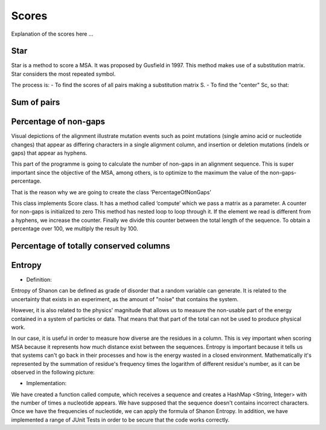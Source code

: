 Scores
======

Explanation of the scores here ...

Star
----
Star is a method to score a MSA. It was proposed by Gusfield in 1997.
This method makes use of a substitution matrix.
Star considers the most repeated symbol.

The process is:
- To find the scores of all pairs making a substitution matrix S.
- To find the "center" Sc, so that:

.. figure:: /resources/image/Captura1.PNG
.. figure:: /resources/image/Captura2.PNG

Sum of pairs
------------

Percentage of non-gaps
----------------------
Visual depictions of the alignment illustrate mutation events such as point mutations (single amino acid or nucleotide changes) that appear as differing characters in a single alignment column, and insertion or deletion mutations (indels or gaps) that appear as hyphens.
 
This part of the programme is going to calculate the number of non-gaps in an alignment sequence. This is super important since the objective of the MSA, among others,  is to optimize to the maximum the value of the non-gaps-percentage.
 
That is the reason why we are going to create the class ‘PercentageOfNonGaps’
 
This class implements Score class. It has a method called ‘compute’ which we pass a matrix as a parameter. A counter for non-gaps is initialized to zero This method has nested loop to loop through it.  If the element we read is different from a hyphens, we increase the counter.
Finally we divide this counter between the total length of the sequence. To obtain a percentage over 100, we multiply the result by 100. 
 

Percentage of totally conserved columns
---------------------------------------

Entropy
-------
- Definition:

Entropy of Shanon can be defined as grade of disorder that a random variable can generate. It is related to the uncertainty that exists in
an experiment, as the amount of "noise" that contains the system.


However, it is also related to  the physics' magnitude that allows us to measure the non-usable part of the energy
contained in a system of particles or data. That means that that part of the total can not be used to produce
physical work.


In our case, it is useful in order to measure how diverse are the residues in a column. This is vey important when scoring MSA because it
represents how much distance exist between the sequences. Entropy is important because it tells us that systems can't go back in their processes and how is the energy wasted in a closed environment.
Mathematically it's represented by the summation of residue's frequency times the logarithm of different residue's number, as it can be observed in
the following picture:

.. image:: entropy.jpg
- Implementation:

We have created a function called compute, which receives a sequence and creates a HashMap <String, Integer>
with the number of times a nucleotide appears. We have supposed that the sequence doesn't contains incorrect characters.
Once we have the frequencies of nucleotide, we can apply the formula of Shanon Entropy.
In addition, we have implemented a range of JUnit Tests in order to be secure that the code works correctly.




